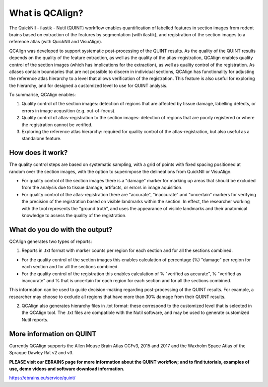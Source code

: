 **What is QCAlign?**
====================

The QuickNII - ilastik - Nutil (QUINT) workflow enables quantification of labelled features in section images from rodent brains based on extraction of the features by segmentation (with ilastik), and registration of the section images to a reference atlas (with QuickNII and VisuAlign). 

QCAlign was developed to support systematic post-processing of the QUINT results. As the quality of the QUINT results depends on the quality of the feature extraction, as well as the quality of the atlas-registration, QCAlign enables quality control of the section images (which has implications for the extraction), as well as quality control of the registration. As atlases contain boundaries that are not possible to discern in individual sections, QCAlign has functionality for adjusting the reference atlas hierarchy to a level that allows verification of the registration. This feature is also useful for exploring the hierarchy, and for designed a customized level to use for QUINT analysis. 

To summarise, QCAlign enables:

1. Quality control of the section images: detection of regions that are affected by tissue damage, labelling defects, or errors in image acqusition (e.g. out-of-focus). 

2. Quality control of atlas-registration to the section images: detection of regions that are poorly registered or where the registration cannot be verified.

3. Exploring the reference atlas hierarchy: required for quality control of the atlas-registration, but also useful as a standalone feature. 

**How does it work?**
---------------------

The quality control steps are based on systematic sampling, with a grid of points with fixed spacing positioned at random over the section images, with the option to superimpose the delineations from QuickNII or VisuAlign.

- For quality control of the section images there is a "damage" marker for marking up areas that should be excluded from the analysis due to tissue damage, artifacts, or errors in image aquisition. 

- For quality control of the atlas-registration there are "accurate", "inaccurate" and "uncertain" markers for verifying the precision of the registration based on visible landmarks within the section. In effect, the researcher working with the tool represents the “ground truth”, and uses the appearance of visible landmarks and their anatomical knowledge to assess the quality of the registration.

**What do you do with the output?**
-----------------------------------

QCAlign generates two types of reports:

1. Reports in .txt format with marker counts per region for each section and for all the sections combined. 

- For the quality control of the section images this enables calculation of percentage (%) "damage" per region for each section and for all the sections combined. 
- For the quality control of the registration this enables calculation of % "verified as accurate", % "verified as inaccurate" and % that is uncertain for each region for each section and for all the sections combined.  

This information can be used to guide decision-making regarding post-processing of the QUINT results. For example, a researcher may choose to exclude all regions that have more than 30% damage from their QUINT results. 

2. QCAlign also generates hierarchy files in .txt format: these correspond to the customized level that is selected in the QCAlign tool. The .txt files are compatible with the Nutil software, and may be used to generate customized Nutil reports.

**More information on QUINT**
-----------------------------

Currently QCAlign supports the Allen Mouse Brain Atlas CCFv3, 2015 and 2017 and the Waxholm Space Atlas of the Spraque Dawley Rat v2 and v3. 

**PLEASE visit our EBRAINS page for more information about the QUINT workflow; and to find tutorials, examples of use, demo videos and software download information.** 

https://ebrains.eu/service/quint/
